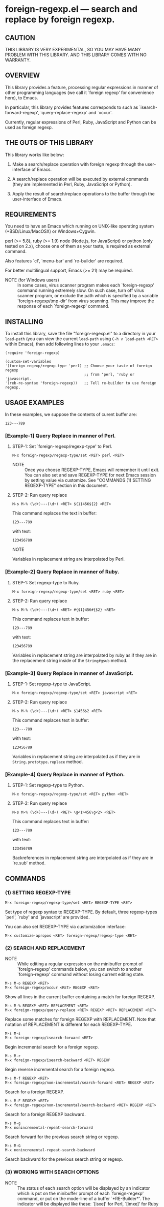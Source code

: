 #+STARTUP: indent
#+OPTIONS: num:nil toc:nil author:nil timestamp:nil

# Copyright (C) 2010-2014 K-talo Miyazaki, all rights reserved.

* foreign-regexp.el --- search and replace by foreign regexp.

** CAUTION

THIS LIBRARY IS VERY EXPERIMENTAL, SO YOU MAY HAVE MANY
PROBLEM WITH THIS LIBRARY. AND THIS LIBRARY COMES WITH
NO WARRANTY.


** OVERVIEW

This library provides a feature, processing regular
expressions in manner of other programming languages
(we call it `foreign regexp' for convenience here),
to Emacs.

In particular, this library provides features corresponds to
such as `isearch-forward-regexp', `query-replace-regexp' and
`occur'.

Currently, regular expressions of Perl, Ruby, JavaScript and
Python can be used as foreign regexp.


** THE GUTS OF THIS LIBRARY

This library works like below:

1. Make a search/replace operation with foreign regexp
   through the user-interface of Emacs.

2. A search/replace operation will be executed by external
   commands (they are implemented in Perl, Ruby, JavaScript
   or Python).

3. Apply the result of search/replace operations to the buffer
   through the user-interface of Emacs.
   

** REQUIREMENTS

You need to have an Emacs which running on UNIX-like operating
system (*BSD/Linux/MacOSX) or Windows+Cygwin.

perl (>= 5.8), ruby (>= 1.9) node (Node.js, for JavaScript) or
python (only tested on 2.x), choose one of them as your taste,
is required as external command.

Also features `cl', `menu-bar' and `re-builder' are required.

For better multilingual support, Emacs (>= 21) may be required.

- NOTE (for Windows users) ::
  In some cases, virus scanner program makes each `foreign-regexp'
  command running extremely slow.
  On such case, turn off virus scanner program, or exclude the
  path which is specified by a variable `foreign-regexp/tmp-dir'
  from virus scanning.
  This may improve the response of each `foreign-regexp' command.


** INSTALLING
To install this library, save the file "foreign-regexp.el" to a directory
in your =load-path= (you can view the current =load-path= using
=C-h v load-path <RET>= within Emacs), then add following
lines to your =.emacs=:

#+BEGIN_EXAMPLE
  (require 'foreign-regexp)

  (custom-set-variables
  '(foreign-regexp/regexp-type 'perl) ;; Choose your taste of foreign regexp
                                      ;; from 'perl, 'ruby or 'javascript.
  '(reb-re-syntax 'foreign-regexp))   ;; Tell re-builder to use foreign regexp.
#+END_EXAMPLE


** USAGE EXAMPLES

In these examples, we suppose the contents of curent buffer are:

: 123---789

*** [Example-1] Query Replace in manner of Perl.

**** STEP-1: Set `foreign-regexp/regexp-type' to Perl.

: M-x foreign-regexp/regexp-type/set <RET> perl <RET>

- NOTE ::
  Once you choose REGEXP-TYPE, Emacs will remember it
  until exit. You can also set and save REGEXP-TYPE for
  next Emacs session by setting value via customize.
  See "COMMANDS (1) SETTING REGEXP-TYPE" section in this document.

**** STEP-2: Run query replace

: M-s M-% (\d+)---(\d+) <RET> ${1}456${2} <RET>

This command replaces the text in buffer:

: 123---789

with text:

: 123456789

- NOTE ::
Variables in replacement string are interpolated by Perl.


*** [Example-2] Query Replace in manner of Ruby.

**** STEP-1: Set regexp-type to Ruby.

: M-x foreign-regexp/regexp-type/set <RET> ruby <RET>

**** STEP-2: Run query replace 

: M-s M-% (\d+)---(\d+) <RET> #{$1}456#{$2} <RET>

This command replaces text in buffer:

: 123---789

with text:

: 123456789

Variables in replacement string are interpolated by ruby
as if they are in the replacement string inside of the
=String#gsub= method.


*** [Example-3] Query Replace in manner of JavaScript.

**** STEP-1: Set regexp-type to JavaScript.

: M-x foreign-regexp/regexp-type/set <RET> javascript <RET>

**** STEP-2: Run query replace 

: M-s M-% (\d+)---(\d+) <RET> $1456$2 <RET>

This command replaces text in buffer:

: 123---789

with text:

: 123456789

Variables in replacement string are interpolated
as if they are in =String.prototype.replace= method.

*** [Example-4] Query Replace in manner of Python.

**** STEP-1: Set regexp-type to Python.

: M-x foreign-regexp/regexp-type/set <RET> python <RET>

**** STEP-2: Run query replace

: M-s M-% (\d+)---(\d+) <RET> \g<1>456\g<2> <RET>

This command replaces text in buffer:

: 123---789

with text:

: 123456789

Backreferences in replacement string are interpolated
as if they are in `re.sub' method.


** COMMANDS

*** (1) SETTING REGEXP-TYPE

: M-x foreign-regexp/regexp-type/set <RET> REGEXP-TYPE <RET>

Set type of regexp syntax to REGEXP-TYPE.
By default, three regexp-types `perl', `ruby' and
`javascript' are provided.

You can also set REGEXP-TYPE via customization interface:

: M-x customize-apropos <RET> foreign-regexp/regexp-type <RET>


*** (2) SEARCH AND REPLACEMENT

- NOTE ::
  While editing a regular expression on the minibuffer prompt
  of `foreign-regexp' commands below, you can switch to another
  `foreign-regexp' command without losing current editing state.

: M-s M-o REGEXP <RET>
: M-x foreign-regexp/occur <RET> REGEXP <RET>

Show all lines in the current buffer containing a match
for foreign REGEXP.

: M-s M-% REGEXP <RET> REPLACEMENT <RET>
: M-x foreign-regexp/query-replace <RET> REGEXP <RET> REPLACEMENT <RET>

Replace some matches for foreign REGEXP with REPLACEMENT.
Note that notation of REPLACEMENT is different for
each REGEXP-TYPE.

: M-s M-s
: M-x foreign-regexp/isearch-forward <RET>

Begin incremental search for a foreign regexp.

: M-s M-r
: M-x foreign-regexp/isearch-backward <RET> REGEXP

Begin reverse incremental search for a foreign regexp.

: M-s M-f REGEXP <RET>
: M-x foreign-regexp/non-incremental/search-forward <RET> REGEXP <RET>

Search for a foreign REGEXP.

: M-s M-F REGEXP <RET>
: M-x foreign-regexp/non-incremental/search-backward <RET> REGEXP <RET>

Search for a foreign REGEXP backward.

: M-s M-g
: M-x nonincremental-repeat-search-forward

Search forward for the previous search string or regexp.

: M-s M-G
: M-x nonincremental-repeat-search-backward

Search backward for the previous search string or regexp.


*** (3) WORKING WITH SEARCH OPTIONS

- NOTE ::
  The status of each search option will be displayed by an
  indicator which is put on the minibuffer prompt of each
  `foreign-regexp' command, or put on the mode-line of a
  buffer `*RE-Builder*'. The indicator will be displayed
  like these: `[isxe]' for Perl, `[imxe]' for Ruby and
  `[ie]' for JavaScript.
       
: M-s M-i
: M-x foreign-regexp/toggle-case-fold <RET>

Toggle search option `case-fold-search'.

: M-s M-m
: M-x foreign-regexp/toggle-dot-match <RET>

Toggle search option `foreign-regexp/dot-match-a-newline-p'.

: M-s M-x
: M-x foreign-regexp/toggle-ext-regexp <RET>

Toggle search option `foreign-regexp/use-extended-regexp-p'.

: M-s M-e
: M-x foreign-regexp/toggle-eval-replacement <RET>

Toggle search option `foreign-regexp/toggle-eval-replacement'.

When this search option is on, the replacement string for
a command `foreign-regexp/query-replace' will be evaluated
as expression. For example, these commands:
  
- For `Perl': =M-s M-% ^ <RET> no strict 'vars';sprintf('%05d: ', ++$LINE) <RET>=
  - NOTE ::
    Replacement will be evaluated like REPLACEMENT in replacement operator
    with =e= option (like: =s/pattern/REPLACEMENT/e= ).
    In the replacement string, you can refer to special variables =$&=, =$1=, =&2=, ...
    and so on.
    
- For `Ruby': ~M-s M-% ^ <RET> { $LINE||=0;sprintf('%05d: ', $LINE+=1) } <RET>~
  - NOTE ::
    Replacement will be evaluated like a block passed to =String#gsub= method.
    In the block form, the current match string is passed in as a parameter,
    and you can refer to built-in variables =$&=, =$1=, =&2=, ... and so on.
    
- For `JavaScript': ~M-s M-% ^ <RET> function (m) {if(typeof(i)=='undefined'){i=0};return ('0000'+(++i)).substr(-5)+': '} <RET>~
  - NOTE ::
    Replacement will be evaluated like a function in the 2nd argument of the
    method =String.prototype.replace=.
    In the function, the current match string, captured strings (1 .. nth, if exits),
    the position where the match occurred, and the strings to be searched is passed
    as a argument, and you can refer to properties =RegExp.lastMatch=, =RegExp.$1=,
    ... and so on.

- For `Python': ~M-s M-% ^ <RET> i = 0 C-q C-j def f (m): C-q C-j <SPC> global i C-q C-j <SPC> i=i+1 C-q C-j <SPC> return '%05d: ' % i <RET>~
  - NOTE ::
    You can specify a function which takes match object as argument and returns
    replacement string, by =lambda= expression or =def= statement.
    And you can refer match and sub groups through match object,
    for example: =lambda m: m.group(0)=.
    
    When you specify a function by =def= statement, you can use arbitrary
    function name and you can put statements around the function.
    In this case, the first =def= statement will be called for each matches,
    and the other statements will be called only once before search/replacement
    operation has began.
    
    The first implementation of this library accepts only =lambda= expression
    as the replacement.
    Because of inconvenience of =lambda= expression, that it does not accept
    any statement like assignment operation, so we make this library to accept
    =def= statement.
    Additionally, we can't assign to uninitialized global variable in function
    defined by =def= statement, so we make it to accept statements around the
    =def= statement which can initialize global variables, for our convenience.

put line number to beginning of each lines.
 

*** (4): CONSTRUCTING REGEXP WITH RE-BUILDER

: M-x reb-change-syntax <RET> foreign-regexp <RET>

Set the syntax used by the `re-builder' to foreign regexp.

: M-s M-l
: M-x re-builder <RET>

Start an interactive construction of a foreign regexp with
`re-builder'.
(See also documents of `re-builder')

- NOTE-1 ::
  To apply the foreign regexp, which was constructed
  with `re-builder', to the `foreign-regexp' commands,
  call commands below in `*RE-Builder*' buffer:

: M-s M-o
: M-x foreign-regexp/re-builder/occur-on-target-buffer

Run `foreign-regexp/occur' in `reb-target-buffer'
with a foreign regexp in the buffer `*RE-Builder*'.

: M-s M-%
: M-x foreign-regexp/re-builder/query-replace-on-target-buffer

Run `foreign-regexp/query-replace' in `reb-target-buffer'
with a foreign regexp in the buffer `*RE-Builder*'.

: M-s M-s
: M-x foreign-regexp/re-builder/isearch-forward-on-target-buffer

Run `foreign-regexp/isearch-forward' in `reb-target-buffer'
with a foreign regexp in the buffer `*RE-Builder*'.

: M-s M-r
: M-x foreign-regexp/re-builder/isearch-backward-on-target-buffer

Run `foreign-regexp/isearch-backward' in `reb-target-buffer'
with a foreign regexp in the buffer `*RE-Builder*'.

: M-s M-f
: M-x foreign-regexp/re-builder/non-incremental-search-forward-on-target-buffer

Run `foreign-regexp/non-incremental/search-forward' in `reb-target-buffer'
with a foreign regexp in the buffer `*RE-Builder*'.

: M-s M-F
: M-x foreign-regexp/re-builder/non-incremental-search-backward-on-target-buffer

Run `foreign-regexp/non-incremental/search-backward' in `reb-target-buffer'
with a foreign regexp in the buffer `*RE-Builder*'.


- NOTE-2 ::
  You can switch search options of the
  `reb-target-buffer' with commands below:

: M-s M-i
: M-x foreign-regexp/re-builder/toggle-case-fold-on-target-buffer

Toggle search option `case-fold-search' of `reb-target-buffer'.

: M-s M-m
: M-x foreign-regexp/re-builder/toggle-dot-match-on-target-buffer

Toggle search option `foreign-regexp/dot-match-a-newline-p'
of `reb-target-buffer'.

: M-s M-x
: M-x foreign-regexp/re-builder/toggle-ext-regexp-on-target-buffer

Toggle search option `foreign-regexp/dot-match-a-newline-p'
of `foreign-regexp/use-extended-regexp-p'.

: M-\
: M-x foreign-regexp/quote-meta-in-region <RET>

Escape characters in region, that would have special meaning
in foreign regexp.


*** (5) ALIGNMENT USING FOREIGN REGEXP

: C-M-|
: M-x align

Align region according to pre-defined alignment rules.

Foreign regexp can be used in a rule by putting an
`regexp-type' attribute on the alignment rule.

Example)
#+BEGIN_EXAMPLE
  (add-to-list
   'align-rules-list
   '(perl-and-ruby-hash-form
    
     ;; This rule will be applied when `regexp-type'
     ;; is `perl' or `ruby'.
     (regexp-type . '(perl ruby))
    
     (regexp . "([ \\t]*)=>[ \\t]*[^# \\t\\n]") ;; Foreign Regexp
     (group  . 1)
     (repeat . t)
     (modes  . '(perl-mode cperl-mode ruby-mode))))
#+END_EXAMPLE

See also `align-rules-list' and help document of an advice
of `align-region' for more information about alignment rules.

: M-s M-a REGEXP <RET>
: M-x foreign-regexp/align <RET> REGEXP <RET>

Align the current region using a partial foreign regexp
read from the minibuffer.

The foreign regexp read from the minibuffer will be
supposed to be placed after whitespaces.

See also `align-regexp'.

: C-u M-s M-a REGEXP <RET> GROUP <RET> SPACING <RET> REPEAT <RET>
: C-u M-x foreign-regexp/align <RET> REGEXP <RET> GROUP <RET> SPACING <RET> REPEAT <RET>

Align the current region using an ad-hoc rule read from the minibuffer.

Example)
  < Use perl-style foreign regexp in this example. >

#+BEGIN_EXAMPLE
  When texts in region is:
  
       (one 1)
       (ten 10)
       (hundred 100)
       (thousand 1000)
  
  Run command on the region with options:
  
       REGEXP: ([ \t]+)\d
                    |
                    +--- GROUP: 1
                         Alignment will be applied to each
                         lines by inserting white-spaces to
                         the place where the capture group
                         specified by `GROUP' is matched to.
       SPACING: 1
       REPEAT:  y
  
  Result is:
  
       (one      1)
       (ten      10)
       (hundred  100)
       (thousand 1000)
                |
                +---- Aligned using SPACING spaces.
#+END_EXAMPLE
See also `align-regexp'.

** FOR HACKERS
You might use regexp syntax of your choice of language, by
making four external commands below with the language:
 
`foreign-regexp/replace/external-command'
`foreign-regexp/occur/external-command'
`foreign-regexp/search/external-command'
`foreign-regexp/quote-meta/external-command'

and install these commands with the function
`foreign-regexp/regexp-type/define'.

See help documents of these variables and functions
for more information.


** KNOWN PROBLEMS
 - Codes aside, this document should be rewritten.
   My English sucks :-(

** WISH LIST
 - History for `re-builder'.
 - `grep' with foreign regexp?
 - `tags-search', `tags-query-replace', `dried-do-search' and
   `dired-do-query-replace-regexp' with foreign regexp?
 - `multi-isearch-buffers-regexp', `multi-occur',
   `multi-occur-in-matching-buffers', `how-many', `flush-lines',
   and `keep-lines' with foreign regexp?
 - Better error messages.
 - Write Tests.
